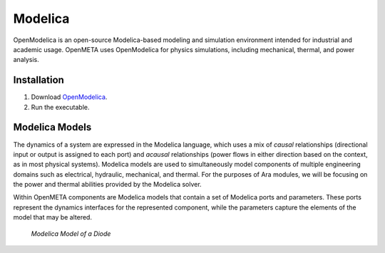 .. _modelica:

Modelica
================

OpenModelica is an open-source Modelica-based modeling and simulation environment
intended for industrial and academic usage. OpenMETA uses OpenModelica for
physics simulations, including mechanical, thermal, and power analysis.

Installation
^^^^^^^^^^^^

1. Download `OpenModelica <https://build.openmodelica.org/omc/builds/windows/releases/1.9.1/beta2/OpenModelica-1.9.1-Beta2-revision-19512.exe>`_.
2. Run the executable.

Modelica Models
^^^^^^^^^^^^^^^

The dynamics of a system are expressed in the Modelica language, which
uses a mix of *causal* relationships (directional input or output is
assigned to each port) and *acausal* relationships (power flows in
either direction based on the context, as in most physical systems).
Modelica models are used to simultaneously model components of multiple
engineering domains such as electrical, hydraulic, mechanical, and
thermal. For the purposes of Ara modules, we will be focusing on the
power and thermal abilities provided by the Modelica solver.

Within OpenMETA components are Modelica models that contain a set of
Modelica ports and parameters. These ports represent the dynamics
interfaces for the represented component, while the parameters capture
the elements of the model that may be altered.

.. figure:: images/01-diode-in-modelica.png
   :alt: Diode Model in Modelica

   *Modelica Model of a Diode*
